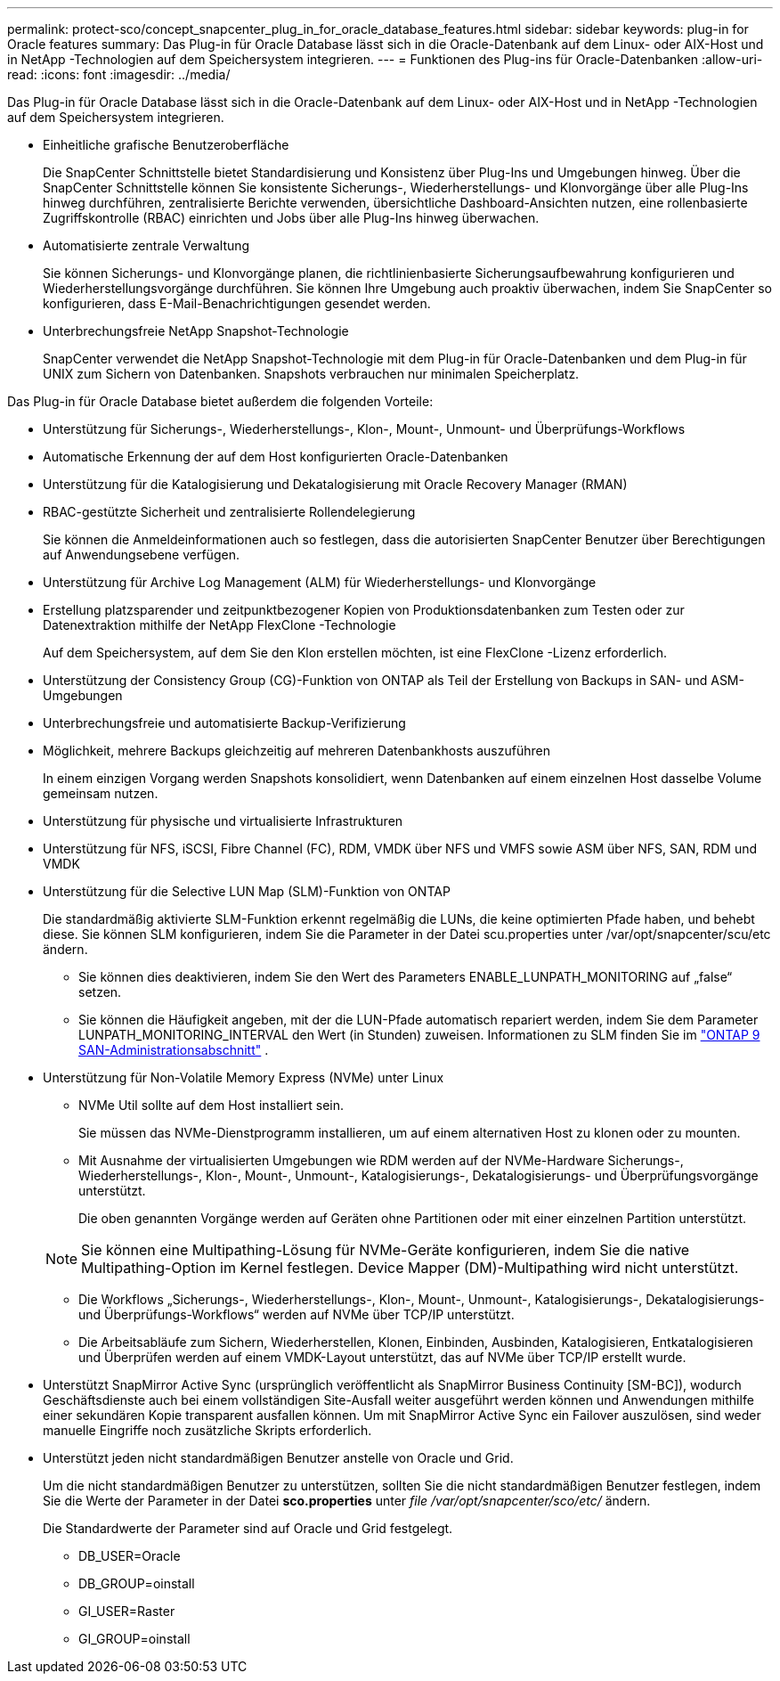 ---
permalink: protect-sco/concept_snapcenter_plug_in_for_oracle_database_features.html 
sidebar: sidebar 
keywords: plug-in for Oracle features 
summary: Das Plug-in für Oracle Database lässt sich in die Oracle-Datenbank auf dem Linux- oder AIX-Host und in NetApp -Technologien auf dem Speichersystem integrieren. 
---
= Funktionen des Plug-ins für Oracle-Datenbanken
:allow-uri-read: 
:icons: font
:imagesdir: ../media/


[role="lead"]
Das Plug-in für Oracle Database lässt sich in die Oracle-Datenbank auf dem Linux- oder AIX-Host und in NetApp -Technologien auf dem Speichersystem integrieren.

* Einheitliche grafische Benutzeroberfläche
+
Die SnapCenter Schnittstelle bietet Standardisierung und Konsistenz über Plug-Ins und Umgebungen hinweg.  Über die SnapCenter Schnittstelle können Sie konsistente Sicherungs-, Wiederherstellungs- und Klonvorgänge über alle Plug-Ins hinweg durchführen, zentralisierte Berichte verwenden, übersichtliche Dashboard-Ansichten nutzen, eine rollenbasierte Zugriffskontrolle (RBAC) einrichten und Jobs über alle Plug-Ins hinweg überwachen.

* Automatisierte zentrale Verwaltung
+
Sie können Sicherungs- und Klonvorgänge planen, die richtlinienbasierte Sicherungsaufbewahrung konfigurieren und Wiederherstellungsvorgänge durchführen.  Sie können Ihre Umgebung auch proaktiv überwachen, indem Sie SnapCenter so konfigurieren, dass E-Mail-Benachrichtigungen gesendet werden.

* Unterbrechungsfreie NetApp Snapshot-Technologie
+
SnapCenter verwendet die NetApp Snapshot-Technologie mit dem Plug-in für Oracle-Datenbanken und dem Plug-in für UNIX zum Sichern von Datenbanken.  Snapshots verbrauchen nur minimalen Speicherplatz.



Das Plug-in für Oracle Database bietet außerdem die folgenden Vorteile:

* Unterstützung für Sicherungs-, Wiederherstellungs-, Klon-, Mount-, Unmount- und Überprüfungs-Workflows
* Automatische Erkennung der auf dem Host konfigurierten Oracle-Datenbanken
* Unterstützung für die Katalogisierung und Dekatalogisierung mit Oracle Recovery Manager (RMAN)
* RBAC-gestützte Sicherheit und zentralisierte Rollendelegierung
+
Sie können die Anmeldeinformationen auch so festlegen, dass die autorisierten SnapCenter Benutzer über Berechtigungen auf Anwendungsebene verfügen.

* Unterstützung für Archive Log Management (ALM) für Wiederherstellungs- und Klonvorgänge
* Erstellung platzsparender und zeitpunktbezogener Kopien von Produktionsdatenbanken zum Testen oder zur Datenextraktion mithilfe der NetApp FlexClone -Technologie
+
Auf dem Speichersystem, auf dem Sie den Klon erstellen möchten, ist eine FlexClone -Lizenz erforderlich.

* Unterstützung der Consistency Group (CG)-Funktion von ONTAP als Teil der Erstellung von Backups in SAN- und ASM-Umgebungen
* Unterbrechungsfreie und automatisierte Backup-Verifizierung
* Möglichkeit, mehrere Backups gleichzeitig auf mehreren Datenbankhosts auszuführen
+
In einem einzigen Vorgang werden Snapshots konsolidiert, wenn Datenbanken auf einem einzelnen Host dasselbe Volume gemeinsam nutzen.

* Unterstützung für physische und virtualisierte Infrastrukturen
* Unterstützung für NFS, iSCSI, Fibre Channel (FC), RDM, VMDK über NFS und VMFS sowie ASM über NFS, SAN, RDM und VMDK
* Unterstützung für die Selective LUN Map (SLM)-Funktion von ONTAP
+
Die standardmäßig aktivierte SLM-Funktion erkennt regelmäßig die LUNs, die keine optimierten Pfade haben, und behebt diese.  Sie können SLM konfigurieren, indem Sie die Parameter in der Datei scu.properties unter /var/opt/snapcenter/scu/etc ändern.

+
** Sie können dies deaktivieren, indem Sie den Wert des Parameters ENABLE_LUNPATH_MONITORING auf „false“ setzen.
** Sie können die Häufigkeit angeben, mit der die LUN-Pfade automatisch repariert werden, indem Sie dem Parameter LUNPATH_MONITORING_INTERVAL den Wert (in Stunden) zuweisen.  Informationen zu SLM finden Sie im https://docs.netapp.com/us-en/ontap/san-admin/index.html["ONTAP 9 SAN-Administrationsabschnitt"^] .


* Unterstützung für Non-Volatile Memory Express (NVMe) unter Linux
+
** NVMe Util sollte auf dem Host installiert sein.
+
Sie müssen das NVMe-Dienstprogramm installieren, um auf einem alternativen Host zu klonen oder zu mounten.

** Mit Ausnahme der virtualisierten Umgebungen wie RDM werden auf der NVMe-Hardware Sicherungs-, Wiederherstellungs-, Klon-, Mount-, Unmount-, Katalogisierungs-, Dekatalogisierungs- und Überprüfungsvorgänge unterstützt.
+
Die oben genannten Vorgänge werden auf Geräten ohne Partitionen oder mit einer einzelnen Partition unterstützt.

+

NOTE: Sie können eine Multipathing-Lösung für NVMe-Geräte konfigurieren, indem Sie die native Multipathing-Option im Kernel festlegen.  Device Mapper (DM)-Multipathing wird nicht unterstützt.

** Die Workflows „Sicherungs-, Wiederherstellungs-, Klon-, Mount-, Unmount-, Katalogisierungs-, Dekatalogisierungs- und Überprüfungs-Workflows“ werden auf NVMe über TCP/IP unterstützt.
** Die Arbeitsabläufe zum Sichern, Wiederherstellen, Klonen, Einbinden, Ausbinden, Katalogisieren, Entkatalogisieren und Überprüfen werden auf einem VMDK-Layout unterstützt, das auf NVMe über TCP/IP erstellt wurde.


* Unterstützt SnapMirror Active Sync (ursprünglich veröffentlicht als SnapMirror Business Continuity [SM-BC]), wodurch Geschäftsdienste auch bei einem vollständigen Site-Ausfall weiter ausgeführt werden können und Anwendungen mithilfe einer sekundären Kopie transparent ausfallen können.  Um mit SnapMirror Active Sync ein Failover auszulösen, sind weder manuelle Eingriffe noch zusätzliche Skripts erforderlich.
* Unterstützt jeden nicht standardmäßigen Benutzer anstelle von Oracle und Grid.
+
Um die nicht standardmäßigen Benutzer zu unterstützen, sollten Sie die nicht standardmäßigen Benutzer festlegen, indem Sie die Werte der Parameter in der Datei *sco.properties* unter _file /var/opt/snapcenter/sco/etc/_ ändern.

+
Die Standardwerte der Parameter sind auf Oracle und Grid festgelegt.

+
** DB_USER=Oracle
** DB_GROUP=oinstall
** GI_USER=Raster
** GI_GROUP=oinstall




